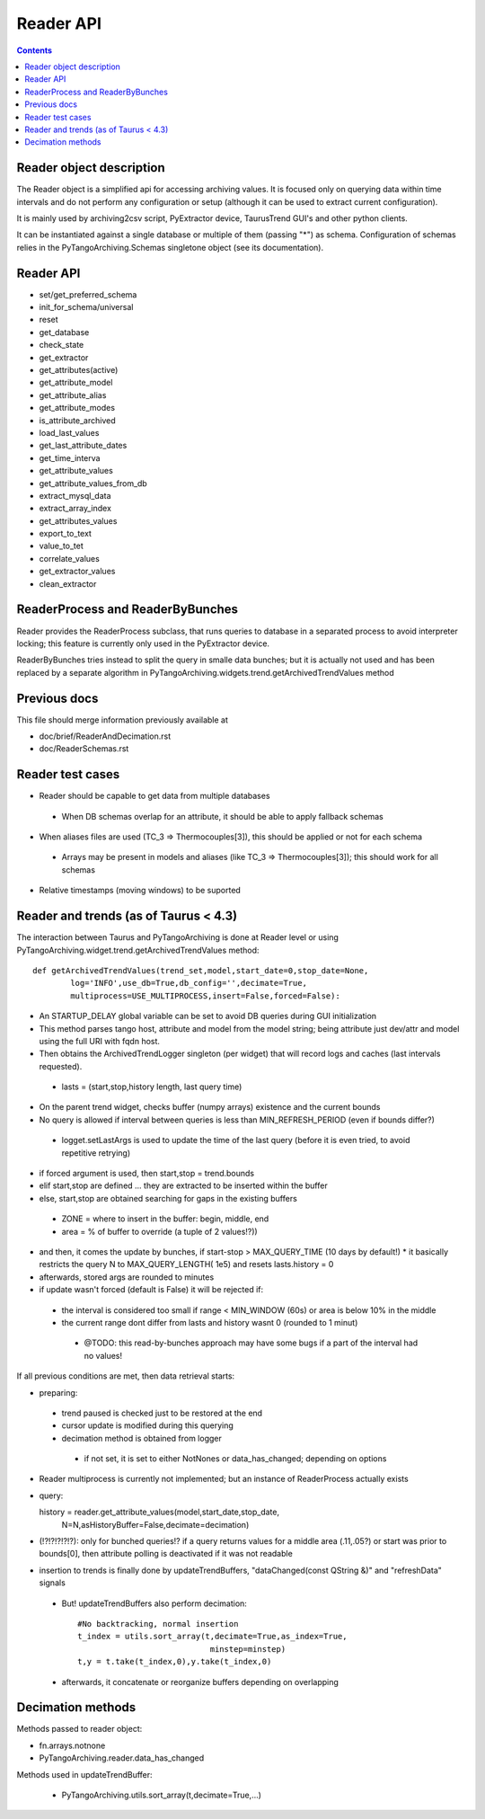 Reader API
==========

.. contents::

Reader object description
-------------------------

The Reader object is a simplified api for accessing archiving values. It is focused only on querying data within time intervals and do not perform any configuration or setup (although it can be used to extract current configuration).

It is mainly used by archiving2csv script, PyExtractor device, TaurusTrend GUI's and other python clients.

It can be instantiated against a single database or multiple of them (passing "*") as schema. Configuration of schemas relies in the PyTangoArchiving.Schemas singletone object (see its documentation). 

Reader API
----------

* set/get_preferred_schema
* init_for_schema/universal

* reset
* get_database

* check_state
* get_extractor

* get_attributes(active)
* get_attribute_model
* get_attribute_alias
* get_attribute_modes
* is_attribute_archived
* load_last_values
* get_last_attribute_dates
* get_time_interva

* get_attribute_values
* get_attribute_values_from_db

* extract_mysql_data
* extract_array_index

* get_attributes_values
* export_to_text
* value_to_tet
* correlate_values
* get_extractor_values
* clean_extractor


ReaderProcess and ReaderByBunches
---------------------------------

Reader provides the ReaderProcess subclass, that runs queries to database in a separated process to avoid interpreter locking; this feature is currently only used in the PyExtractor device.

ReaderByBunches tries instead to split the query in smalle data bunches; but it is actually not used and has been replaced by a separate algorithm in PyTangoArchiving.widgets.trend.getArchivedTrendValues method

Previous docs
-------------

This file should merge information previously available at

* doc/brief/ReaderAndDecimation.rst
* doc/ReaderSchemas.rst

Reader test cases
-----------------

* Reader should be capable to get data from multiple databases
 * When DB schemas overlap for an attribute, it should be able to apply fallback schemas
* When aliases files are used  (TC_3 => Thermocouples[3]), this should be applied or not for each schema
 * Arrays may be present in models and aliases (like TC_3 => Thermocouples[3]); this should work for all schemas
* Relative timestamps (moving windows) to be suported

Reader and trends (as of Taurus < 4.3)
--------------------------------------

The interaction between Taurus and PyTangoArchiving is done at Reader level or using PyTangoArchiving.widget.trend.getArchivedTrendValues method:

::

    def getArchivedTrendValues(trend_set,model,start_date=0,stop_date=None,
            log='INFO',use_db=True,db_config='',decimate=True,
            multiprocess=USE_MULTIPROCESS,insert=False,forced=False):

* An STARTUP_DELAY global variable can be set to avoid DB queries during GUI initialization
* This method parses tango host, attribute and model from the model string; being attribute just dev/attr and model using the full URI with fqdn host.
* Then obtains the ArchivedTrendLogger singleton (per widget) that will record logs and caches (last intervals requested).
 * lasts = (start,stop,history length, last query time)
* On the parent trend widget, checks buffer (numpy arrays) existence and the current bounds

* No query is allowed if interval between queries is less than MIN_REFRESH_PERIOD (even if bounds differ?)
 * logget.setLastArgs is used to update the time of the last query (before it is even tried, to avoid repetitive retrying)

* if forced argument is used, then start,stop = trend.bounds
* elif start,stop are defined ... they are extracted to be inserted within the buffer
* else, start,stop are obtained searching for gaps in the existing buffers
 * ZONE = where to insert in the buffer: begin, middle, end
 * area = % of buffer to override (a tuple of 2 values!?))

* and then, it comes the update by bunches, if start-stop > MAX_QUERY_TIME (10 days by default!)
  * it basically restricts the query N to MAX_QUERY_LENGTH( 1e5) and resets lasts.history = 0
  
* afterwards, stored args are rounded to minutes

* if update wasn't forced (default is False) it will be rejected if:
 * the interval is considered too small if range < MIN_WINDOW (60s) or area is below 10% in the middle
 * the current range dont differ from lasts and history wasnt 0 (rounded to 1 minut)
  * @TODO: this read-by-bunches approach may have some bugs if a part of the interval had no values!
 
If all previous conditions are met, then data retrieval starts:

* preparing:
 * trend paused is checked just to be restored at the end
 * cursor update is modified during this querying
 * decimation method is obtained from logger
  * if not set, it is set to either NotNones or data_has_changed; depending on options

* Reader multiprocess is currently not implemented; but an instance of ReaderProcess actually exists
* query::

  history = reader.get_attribute_values(model,start_date,stop_date,
                N=N,asHistoryBuffer=False,decimate=decimation)
                
* (!?!?!?!?!?): only for bunched queries!? if a query returns values for a middle area (.11,.05?) or start was prior to bounds[0], then attribute polling is deactivated if it was not readable 

* insertion to trends is finally done by updateTrendBuffers, "dataChanged(const QString &)" and "refreshData" signals
 * But! updateTrendBuffers also perform decimation::

                #No backtracking, normal insertion
                t_index = utils.sort_array(t,decimate=True,as_index=True,
                                            minstep=minstep)
                t,y = t.take(t_index,0),y.take(t_index,0)   
                
 * afterwards, it concatenate or reorganize buffers depending on overlapping                 

Decimation methods
------------------

Methods passed to reader object:

* fn.arrays.notnone
* PyTangoArchiving.reader.data_has_changed

Methods used in updateTrendBuffer:

 * PyTangoArchiving.utils.sort_array(t,decimate=True,...)


 
